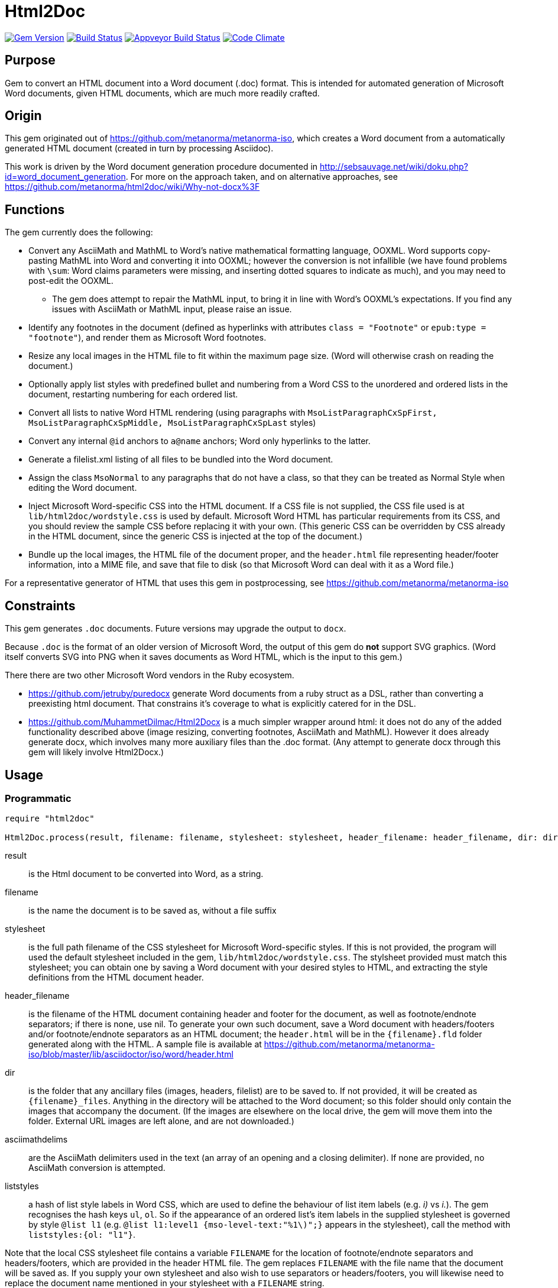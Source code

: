= Html2Doc

image:https://img.shields.io/gem/v/html2doc.svg["Gem Version", link="https://rubygems.org/gems/html2doc"]
image:https://img.shields.io/travis/metanorma/html2doc/master.svg["Build Status", link="https://travis-ci.org/metanorma/html2doc"]
image:https://ci.appveyor.com/api/projects/status/reqae7y99cfd0yod?svg=true["Appveyor Build Status", link="https://ci.appveyor.com/project/ribose/html2doc"]
image:https://codeclimate.com/github/metanorma/html2doc/badges/gpa.svg["Code Climate", link="https://codeclimate.com/github/metanorma/html2doc"]

== Purpose

Gem to convert an HTML document into a Word document (.doc) format. This is intended for automated generation of Microsoft Word documents, given HTML documents, which are much more readily crafted.

== Origin

This gem originated out of https://github.com/metanorma/metanorma-iso, which creates a Word document from a automatically generated HTML document (created in turn by processing Asciidoc).

This work is driven by the Word document generation procedure documented in http://sebsauvage.net/wiki/doku.php?id=word_document_generation. For more on the approach taken, and on alternative approaches, see https://github.com/metanorma/html2doc/wiki/Why-not-docx%3F

== Functions

The gem currently does the following:

* Convert any AsciiMath and MathML to Word's native mathematical formatting language, OOXML. Word supports copy-pasting MathML into Word and converting it into OOXML; however the conversion is not infallible (we have found problems with `\sum`: Word claims parameters were missing, and inserting dotted squares to indicate as much), and you may need to post-edit the OOXML.
** The gem does attempt to repair the MathML input, to bring it in line with Word's OOXML's expectations. If you find any issues with AsciiMath or MathML input, please raise an issue.
* Identify any footnotes in the document (defined as hyperlinks with attributes `class = "Footnote"` or `epub:type = "footnote"`), and render them as Microsoft Word footnotes.
* Resize any local images in the HTML file to fit within the maximum page size. (Word will otherwise crash on reading the document.)
* Optionally apply list styles with predefined bullet and numbering from a Word CSS to the unordered and ordered lists in the document, restarting numbering for each ordered list.
* Convert all lists to native Word HTML rendering (using paragraphs with `MsoListParagraphCxSpFirst, MsoListParagraphCxSpMiddle, MsoListParagraphCxSpLast` styles)
* Convert any internal `@id` anchors to `a@name` anchors; Word only hyperlinks to the latter.
* Generate a filelist.xml listing of all files to be bundled into the Word document.
* Assign the class `MsoNormal` to any paragraphs that do not have a class, so that they can be treated as Normal Style when editing the Word document.
* Inject Microsoft Word-specific CSS into the HTML document. If a CSS file is not supplied, the CSS file used is at `lib/html2doc/wordstyle.css` is used by default. Microsoft Word HTML has particular requirements from its CSS, and you should review the sample CSS before replacing it with your own. (This generic CSS can be overridden by CSS already in the HTML document, since the generic CSS is injected at the top of the document.)
* Bundle up the local images, the HTML file of the document proper, and the `header.html` file representing header/footer information, into a MIME file, and save that file to disk (so that Microsoft Word can deal with it as a Word file.)

For a representative generator of HTML that uses this gem in postprocessing, see https://github.com/metanorma/metanorma-iso

== Constraints

This gem generates `.doc` documents. Future versions may upgrade the output to `docx`.

Because `.doc` is the format of an older version of Microsoft Word, the output of this gem do *not* support SVG graphics. (Word itself converts SVG into PNG when it saves documents as Word HTML, which is the input to this gem.)

There there are two other Microsoft Word vendors in the Ruby ecosystem.

* https://github.com/jetruby/puredocx generate Word documents from a ruby struct as a DSL, rather than converting a preexisting html document. That constrains it's coverage to what is explicitly catered for in the DSL.
* https://github.com/MuhammetDilmac/Html2Docx is a much simpler wrapper around html: it does not do any of the added functionality described above (image resizing, converting footnotes, AsciiMath and MathML). However it does already generate docx, which involves many more auxiliary files than the .doc format. (Any attempt to generate docx through this gem will likely involve Html2Docx.)

== Usage

=== Programmatic

[source,ruby]
--
require "html2doc"

Html2Doc.process(result, filename: filename, stylesheet: stylesheet, header_filename: header_filename, dir: dir, asciimathdelims: asciimathdelims, liststyles: liststyles)
--

result:: is the Html document to be converted into Word, as a string.
filename:: is the name the document is to be saved as, without a file suffix
stylesheet:: is the full path filename of the CSS stylesheet for Microsoft Word-specific styles. If this is not provided, the program will used the default stylesheet included in the gem, `lib/html2doc/wordstyle.css`. The stylsheet provided must match this stylesheet; you can obtain one by saving a Word document with your desired styles to HTML, and extracting the style definitions from the HTML document header.
header_filename:: is the filename of the HTML document containing header and footer for the document, as well as footnote/endnote separators; if there is none, use nil. To generate your own such document, save a Word document with headers/footers and/or footnote/endnote separators as an HTML document; the `header.html` will be in the `{filename}.fld` folder generated along with the HTML. A sample file is available at https://github.com/metanorma/metanorma-iso/blob/master/lib/asciidoctor/iso/word/header.html
dir:: is the folder that any ancillary files (images, headers, filelist) are to be saved to. If not provided, it will be created as `{filename}_files`. Anything in the directory will be attached to the Word document; so this folder should only contain the images that accompany the document. (If the images are elsewhere on the local drive, the gem will move them into the folder. External URL images are left alone, and are not downloaded.)
asciimathdelims:: are the AsciiMath delimiters used in the text (an array of an opening and a closing delimiter). If none are provided, no AsciiMath conversion is attempted.
liststyles:: a hash of list style labels in Word CSS, which are used to define the behaviour of list item labels (e.g. _i)_ vs _i._). The gem recognises the hash keys `ul`, `ol`. So if the appearance of an ordered list's item labels in the supplied stylesheet is governed by style `@list l1` (e.g. `@list l1:level1 {mso-level-text:"%1\)";}` appears in the stylesheet), call the method with `liststyles:{ol: "l1"}`.

Note that the local CSS stylesheet file contains a variable `FILENAME` for the location of footnote/endnote separators and headers/footers, which are provided in the header HTML file. The gem replaces `FILENAME` with the file name that the document will be saved as. If you supply your own stylesheet and also wish to use separators or headers/footers, you will likewise need to replace the document name mentioned in your stylesheet with a `FILENAME` string.

=== Command line

We include a script in this distribution that processes files from the command line, optionally including header and stylesheet:

[source,console]
--
$ bin/html2doc --header header.html --stylesheet stylesheet.css filename.html
--

=== Converting document output to "`Native Word`" (`.docx`)

The generated Word document is not quite in the most "`native`" format used by Word, `.docx`: it outputs the older `.doc` format. (See https://github.com/metanorma/html2doc/wiki/Why-not-docx%3F for the reasons why.)

Here are the steps to convert our output into native-`docx`.

==== Microsoft Word on macOS

. Open the generated Word document (`*.doc`) in Word.

. Press "`Save`", it prompts you to save as "`.mht`", but change it to "`.doc`", then "`Save".

. It may automatically prompt you, but if not, do "`Save As`", change the file type to "`.docx`".

.. Change the "`View`" to "`Print Layout`".

.. Right click the Table of Contents, click "`Update Field`" (and either selection of "`Update page numbers only`" / "`Update entire able`").

. Press "`Save`" again to save changes.

. Now you have a distributable, native-`docx`, Word document.


== Caveats

=== HTML

The good news is that Word understands HTML.

The bad news is that Word's understanding of HTML is HTML 4. In order for bookmarks to work, for example, this gem has to translate `<p id="">` back down into `<p><a name="">`. Word (and this gem) will not do much with HTML 5-specific elements (or SVG graphics), and if you're generating HTML for automated generation of Word documents, you need to keep your HTML old-fashioned.

=== CSS

The good news with generating a Word document via HTML is that Word understands CSS, and you can determine much of what the Word document looks like by manipulating that CSS. That extends to features that are not part of HTML CSS: if you want to work out how to get Word to do something in CSS, save a Word document that already does what you want as HTML, and inspect the HTML and CSS you get.

The bad news is that Word's implementation of CSS is poorly documented -- even if Office HTML is documented in a 1300 page document (online at https://stigmortenmyre.no/mso/, https://www.rodriguezcommaj.com/assets/resources/microsoft-office-html-and-xml-reference.pdf), and the CSS selectors are only partially and selectively implemented. For list styles, for example, `mso-level-text` governs how the list label is displayed; but it is only recognised in a `@list` style: it is ignored in a CSS rule like `ol li`, or in a `style` attribute on a node. Working out the right CSS for what you want will take some trial and error, and you are better placed to try to do things Word's way than the right way.

=== XSLT

This gem is published with an early draft of the XSLT stylesheet transforming MathML into OOXML, `mml2omml.xsl`, that has published for several years now as part of the https://github.com/TEIC/Stylesheets[TEI stylesheet set]. (We have made some further minor edits to the stylesheet.) The stylesheets have been published under a dual Creative Commons Sharealike/BSD licence.

The good news is that the stylesheet is not identical to the stylesheet `mathml2omml.xsl` that is published with Microsoft Word, so it can and has been redistributed.

The bad news is that the stylesheet is not identical to the stylesheet `mathml2omml.xsl` that is published with Microsoft Word, so it isn't guaranteed to have identical output. If you want to make sure that your MathML import is identical to what Word currently uses, replace `mml2omml.xsl` with `mathml2omml.xsl`, and edit the gem accordingly for your local installation. On Windows, you will find the stylesheet in the same directory as the `winword.exe` executable. On Mac, right-click on the Word application, and select "Show Package Contents"; you will find the stylesheet under `Contents/Resources`.

=== Lists
Natively, Word does not use `<ol>`, `<ul>`, or `<dl>` lists in its HTML exports at all: it uses paragraphs styled with list styles. If you save a Word document as HTML in order to use its CSS for Word documents generated by HTML, those styles will still work (with the caveat that you will need to extract the `@list` style specific to ordered and unordered lists, and pass it as a `liststyles` parameter to the conversion). Word HTML understands `<ol>, <ul>, <li>`, but its rendering is fragile: in particular, any instance of `<p>` within a `<li>` is treated as a new list item (so Word HTML will not let you have multi-paragraph list items if you use native HTML.) This gem now exports lists as Word HTML prefers to see them, with `MsoListParagraphCxSpFirst, MsoListParagraphCxSpMiddle, MsoListParagraphCxSpLast` styles. You will need to include these in the CSS stylesheet you supply, in order to get the right indentation for lists.

=== Math Positioning
By default, mathematical formulas that are the only content of their paragraph are rendered as centered in Word. If you want your AsciiMath or MathML to be left-aligned or right-aligned, add `style="text-align:left"` or `style="text-align:right"` to its ancestor `div`, `p` or `td` node in HTML.

== Example

The `spec/examples` directory includes `rice.doc` and its source files: this Word document has been generated from `rice.html` through a call to html2doc from https://github.com/metanorma/metanorma-iso. (The source document `rice.html` was itself generated from Asciidoc, rather than being hand-crafted.)
